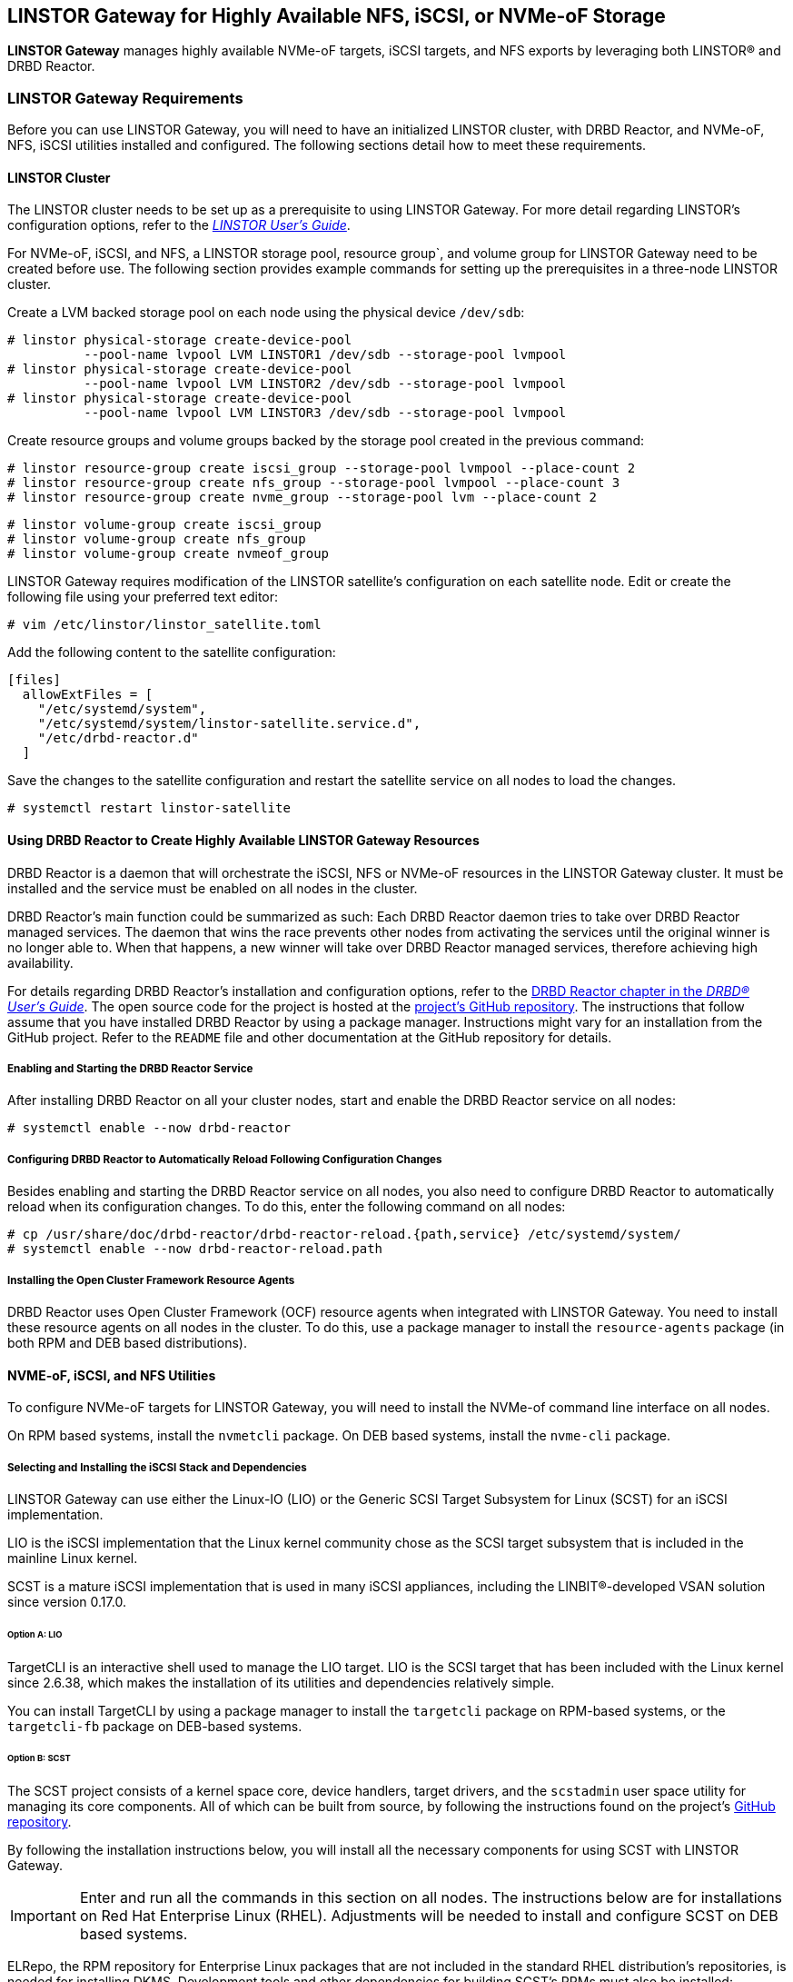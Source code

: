 [[ch-linstor-gateway]]
== LINSTOR Gateway for Highly Available NFS, iSCSI, or NVMe-oF Storage

*LINSTOR Gateway* manages highly available NVMe-oF targets, iSCSI targets, and NFS exports by leveraging both
LINSTOR(R) and DRBD Reactor.

[[s-linstor-gateway-requirements]]
=== LINSTOR Gateway Requirements

Before you can use LINSTOR Gateway, you will need to have an initialized LINSTOR cluster, with DRBD Reactor, and NVMe-oF, NFS, iSCSI utilities
installed and configured. The following sections detail how to meet these requirements.

==== LINSTOR Cluster

The LINSTOR cluster needs to be set up as a prerequisite to using LINSTOR Gateway. For more detail regarding
LINSTOR's configuration options, refer to the
https://linbit.com/drbd-user-guide/LINSTOR-guide-1_0-en/#s-storage_pools[_LINSTOR User's Guide_].

For NVMe-oF, iSCSI, and NFS, a LINSTOR storage pool, resource group`, and volume group for LINSTOR Gateway need to be
created before use. The following section provides example commands for setting up the prerequisites in a three-node
LINSTOR cluster.

Create a LVM backed storage pool on each node using the physical device `/dev/sdb`:

----
# linstor physical-storage create-device-pool
          --pool-name lvpool LVM LINSTOR1 /dev/sdb --storage-pool lvmpool
# linstor physical-storage create-device-pool
          --pool-name lvpool LVM LINSTOR2 /dev/sdb --storage-pool lvmpool
# linstor physical-storage create-device-pool
          --pool-name lvpool LVM LINSTOR3 /dev/sdb --storage-pool lvmpool
----

Create resource groups and volume groups backed by the storage pool created in the previous command:

----
# linstor resource-group create iscsi_group --storage-pool lvmpool --place-count 2
# linstor resource-group create nfs_group --storage-pool lvmpool --place-count 3
# linstor resource-group create nvme_group --storage-pool lvm --place-count 2
----

----
# linstor volume-group create iscsi_group
# linstor volume-group create nfs_group
# linstor volume-group create nvmeof_group
----

LINSTOR Gateway requires modification of the LINSTOR satellite's configuration on each satellite node.
Edit or create the following file using your preferred text editor:

----
# vim /etc/linstor/linstor_satellite.toml
----

Add the following content to the satellite configuration:

----
[files]
  allowExtFiles = [
    "/etc/systemd/system",
    "/etc/systemd/system/linstor-satellite.service.d",
    "/etc/drbd-reactor.d"
  ]
----

Save the changes to the satellite configuration and restart the satellite service on all nodes to load the changes.

----
# systemctl restart linstor-satellite
----

[[s-linstor-gateway-drbd-reactor]]
==== Using DRBD Reactor to Create Highly Available LINSTOR Gateway Resources

DRBD Reactor is a daemon that will orchestrate the iSCSI, NFS or NVMe-oF resources in the LINSTOR Gateway cluster. It must be installed
and the service must be enabled on all nodes in the cluster.

DRBD Reactor's main function could be summarized as such:
Each DRBD Reactor daemon tries to take over DRBD Reactor managed services. The daemon that wins the race prevents other
nodes from activating the services until the original winner is no longer able to. When that happens, a new winner will
take over DRBD Reactor managed services, therefore achieving
high availability.

For details regarding DRBD Reactor's installation and configuration options, refer to the
link:https://linbit.com/drbd-user-guide/drbd-guide-9_0-en/#ch-drbd-reactor[DRBD Reactor chapter
in the _DRBD(R) User's Guide_]. The open source code for the project is hosted at the
link:https://github.com/LINBIT/drbd-reactor[project's GitHub repository]. The instructions that
follow assume that you have installed DRBD Reactor by using a package manager. Instructions
might vary for an installation from the GitHub project. Refer to the `README` file and other
documentation at the GitHub repository for details.

===== Enabling and Starting the DRBD Reactor Service

After installing DRBD Reactor on all your cluster nodes, start and enable the DRBD Reactor service on all nodes:

----
# systemctl enable --now drbd-reactor
----

===== Configuring DRBD Reactor to Automatically Reload Following Configuration Changes

Besides enabling and starting the DRBD Reactor service on all nodes, you also need to configure
DRBD Reactor to automatically reload when its configuration changes. To do this, enter the following command on all nodes:

----
# cp /usr/share/doc/drbd-reactor/drbd-reactor-reload.{path,service} /etc/systemd/system/
# systemctl enable --now drbd-reactor-reload.path
----

===== Installing the Open Cluster Framework Resource Agents

DRBD Reactor uses Open Cluster Framework (OCF) resource
agents when integrated with LINSTOR Gateway. You need to install these resource agents on all nodes in the cluster. To do this, use a package manager to install the `resource-agents` package (in both RPM and DEB based distributions).

==== NVME-oF, iSCSI, and NFS Utilities

To configure NVMe-oF targets for LINSTOR Gateway, you will need to install the NVMe-of command line interface on
all nodes.

On RPM based systems, install the `nvmetcli` package. On DEB based systems, install the `nvme-cli` package.

===== Selecting and Installing the iSCSI Stack and Dependencies

LINSTOR Gateway can use either the Linux-IO (LIO) or the Generic SCSI Target Subsystem for Linux (SCST) for an iSCSI implementation.

LIO is the iSCSI implementation that the Linux kernel community chose as the
SCSI target subsystem that is included in the mainline Linux kernel.

SCST is a mature iSCSI implementation that is used in many iSCSI appliances,
including the LINBIT(R)-developed VSAN solution since version 0.17.0.

====== Option A: LIO

TargetCLI is an interactive shell used to manage the LIO target. LIO
is the SCSI target that has been included with the Linux kernel since 2.6.38, which
makes the installation of its utilities and dependencies relatively simple.

You can install TargetCLI by using a package manager to install the `targetcli` package on RPM-based systems, or the `targetcli-fb` package on DEB-based systems.

====== Option B: SCST

The SCST project consists of a kernel space core, device handlers, target
drivers, and the `scstadmin` user space utility for managing its core
components. All of which can be built from source, by following the
instructions found on the project's
link:https://github.com/SCST-project/scst/blob/master/INSTALL.md[GitHub repository].

By following the installation instructions below, you will install all the necessary components
for using SCST with LINSTOR Gateway.

IMPORTANT: Enter and run all the commands in this section on all nodes. The instructions below are for installations on Red Hat Enterprise Linux (RHEL). Adjustments will be needed to install and configure SCST on DEB based systems.

ELRepo, the RPM repository for Enterprise Linux packages that are not included
in the standard RHEL distribution's repositories, is needed for installing
DKMS. Development tools and other dependencies for building SCST's RPMs must
also be installed:

----
# dnf install -y https://dl.fedoraproject.org/pub/epel/epel-release-latest-9.noarch.rpm
# dnf groupinstall -y "Development Tools"
# dnf install -y kernel-devel perl perl-Data-Dumper perl-ExtUtils-MakeMaker rpm-build dkms git
----

After installing build dependencies, you can build and install the SCST packages:

----
# git clone https://github.com/SCST-project/scst
# cd scst/
# make rpm-dkms
# cd ~/
# dnf install -y /usr/src/packages/RPMS/x86_64/scst*
----

Finally, enter the commands below to create the necessary configuration for loading the SCST kernel
module, create a systemd unit file for an `iscs-scst` service, and reload systemd services:

----
# echo -n "" > /etc/modules-load.d/scst.conf
# for m in iscsi-scst scst scst_vdisk; do
    echo $m >> /etc/modules-load.d/scst.conf
    modprobe $m
  done

# cat << EOF > /etc/systemd/system/iscsi-scst.service
[Unit]
Description=iSCSI SCST Target Daemon
Documentation=man:iscsi-scstd(8)
After=network.target
Before=scst.service
Conflicts=shutdown.target

[Service]
EnvironmentFile=-/etc/sysconfig/scst
PIDFile=/var/run/iscsi-scstd.pid
ExecStartPre=/sbin/modprobe iscsi-scst
ExecStart=/sbin/iscsi-scstd $ISCSID_OPTIONS

[Install]
WantedBy=multi-user.target
EOF

# systemctl daemon-reload
# systemctl enable --now iscsi-scst
----

===== NFS Support in LINSTOR Gateway

For NFS support in LINSTOR Gateway, you need to install NFS utilities on all cluster nodes.

Install the `nfs-utils` package on RPM based systems or the `nfs-common` package on DEB based systems.

The NFS server service should not be enabled in systemd since that will conflict with DRBD Reactor's ability to manage the
service. Disable the `nfs-server` service and verify that it has been disabled using the following commands:

----
# systemctl disable nfs-server --now
# systemctl status nfs-server
----

Verify that the output of the `status` command above lists the service as `inactive` and `disabled`:

----
● nfs-server.service - NFS server and services
   Loaded: loaded (/usr/lib/systemd/system/nfs-server.service; disabled; ..snip..)
   Active: inactive (dead)
----

[[s-linstor-gateway-installing]]
=== Installing LINSTOR Gateway

After verifying that prerequisites are installed and configured, you can install LINSTOR
Gateway.

If you are a LINBIT customer, you can install LINSTOR Gateway by using your package manager to
install the `linstor-gateway` package from LINBIT customer repositories. LINBIT maintains the
open source LINSTOR Gateway code at the project's
link:https://github.com/LINBIT/linstor-gateway/releases[GitHub page].

IMPORTANT: LINSTOR Gateway communicates with the LINSTOR controller by using the LINSTOR client. For this reason, LINSTOR Gateway should be installed where a LINSTOR client is configured to communicate with a LINSTOR controller for the LINSTOR cluster. For more information on link:https://linbit.com/drbd-user-guide/linstor-guide-1_0-en/#s-linstor_ha[configuring a LINSTOR client see the _LINSTOR User's Guide_].

[[s-linstor-gateway-installing-server-component]]
==== Installing the LINSTOR Gateway Server Component

LINSTOR Gateway has a server component which needs to be running in the background on a node
that the LINSTOR client is installed on in your cluster. Usually this will be your LINSTOR
controller node, although it could be installed on multiple nodes in your cluster, if for
example, you have configured a
link:https://linbit.com/drbd-user-guide/linstor-guide-1_0-en/#s-linstor_ha[highly available
LINSTOR controller]. 
However, you do not need to run the LINSTOR client on the same node as the LINSTOR controller, as long as the LINSTOR client on your LINSTOR Gateway server "knows" how to reach the LINSTOR controller, for example, by using a `controllers=` line in your LINSTOR client configuration file (`/etc/linstor/linstor-client.conf`).

To install the LINSTOR Gateway server on a node, you will use a systemd service.
Create the file `/etc/systemd/system/linstor-gateway.service` **on the
same node as your LINSTOR client** and copy the following content into it to create the service:

----
[Unit]
Description=LINSTOR Gateway
After=network.target

[Service]
ExecStart=/usr/sbin/linstor-gateway server --addr ":8080"

[Install]
WantedBy=multi-user.target
----

Next, start and enable the LINSTOR Gateway service:

```
# systemctl daemon-reload
# systemctl enable --now linstor-gateway
```

[[s-linstor-gateway-verification]]
=== Verifying Requirements Are Satisfied

As a final step before starting to use LINSTOR Gateway, verify that you have satisfied the prerequisites outlined
in the previous sections.

==== Verifying Components Are Installed

The following instructions for verifying LINSTOR Gateway components assume that you already installed and
configured a LINSTOR cluster complete with storage pools, resource groups, and volume groups before using
LINSTOR Gateway.

In addition to the initialized LINSTOR cluster, the following packages need to be present on all nodes:

* `linstor-client`
* `drbd-reactor`
* `nvmetcli`
* `targetcli` (RPM) or `targetcli-fb` (DEB), if you are using LIO for an iSCSI implementation
* `nfs-utils` (RPM) or `nfs-common` (DEB)
* `nfs-server` (RPM) or `nfs-kernel-server` (DEB)
* `resource-agents`

LINSTOR Gateway provides a utility to check that the prerequisite tools are present on the node that you run the command from. To use this tool, enter the following command on your LINSTOR controller node:

----
# linstor-gateway check-health
----

This command should print something similar to the output below if you installed all of the required components. If an
error is reported, you must resolve the error before proceeding.

----
[✓] LINSTOR
[✓] drbd-reactor
[✓] Resource Agents
[✓] iSCSI
[✓] NVMe-oF
[✓] NFS
----

==== Verifying LINSTOR Cluster Initialization

Verify that the LINSTOR cluster is initialized properly by comparing your outputs are similar to the outputs in the
commands below.

Verify that all your LINSTOR nodes are listed as a satellite or combined type, and that you have three (or more) nodes to support
quorum:

----
# linstor node list
╭────────────────────────────────────────────────────────────╮
┊ Node     ┊ NodeType  ┊ Addresses                  ┊ State  ┊
╞════════════════════════════════════════════════════════════╡
┊ LINSTOR1 ┊ COMBINED  ┊ 172.16.16.111:3366 (PLAIN) ┊ Online ┊
┊ LINSTOR2 ┊ SATELLITE ┊ 172.16.16.112:3366 (PLAIN) ┊ Online ┊
┊ LINSTOR3 ┊ SATELLITE ┊ 172.16.16.113:3366 (PLAIN) ┊ Online ┊
╰────────────────────────────────────────────────────────────╯
----

Verify that LINSTOR's storage pool list includes an LVM or ZFS backed storage pool:

----
# linstor storage-pool list
╭─────────────────────────────────────────────────────────..snip..─────────╮
┊ StoragePool          ┊ Node     ┊ Driver   ┊ PoolName ┊ ..snip.. ┊ State ┊
╞═════════════════════════════════════════════════════════..snip..═════════╡
[...]
┊ lvmpool              ┊ LINSTOR1 ┊ LVM      ┊ lvpool   ┊ ..snip.. ┊ Ok    ┊
┊ lvmpool              ┊ LINSTOR2 ┊ LVM      ┊ lvpool   ┊ ..snip.. ┊ Ok    ┊
┊ lvmpool              ┊ LINSTOR3 ┊ LVM      ┊ lvpool   ┊ ..snip.. ┊ Ok    ┊
╰─────────────────────────────────────────────────────────..snip..─────────╯
----

Verify that you have created at least one LINSTOR resource group that uses your storage pool. Also verify that each
resource group has a corresponding volume group:

----
# linstor resource-group list
╭────────────────────────────────────────────────────────────────╮
┊ ResourceGroup ┊ SelectFilter            ┊ VlmNrs ┊ Description ┊
╞════════════════════════════════════════════════════════════════╡
┊ DfltRscGrp    ┊ PlaceCount: 2           ┊        ┊             ┊
╞┄┄┄┄┄┄┄┄┄┄┄┄┄┄┄┄┄┄┄┄┄┄┄┄┄┄┄┄┄┄┄┄┄┄┄┄┄┄┄┄┄┄┄┄┄┄┄┄┄┄┄┄┄┄┄┄┄┄┄┄┄┄┄┄╡
┊ iscsi_group   ┊ PlaceCount: 2           ┊ 0      ┊             ┊
┊               ┊ StoragePool(s): lvmpool ┊        ┊             ┊
╞┄┄┄┄┄┄┄┄┄┄┄┄┄┄┄┄┄┄┄┄┄┄┄┄┄┄┄┄┄┄┄┄┄┄┄┄┄┄┄┄┄┄┄┄┄┄┄┄┄┄┄┄┄┄┄┄┄┄┄┄┄┄┄┄╡
┊ nvmeof_group  ┊ PlaceCount: 2           ┊ 0      ┊             ┊
┊               ┊ StoragePool(s): lvmpool ┊        ┊             ┊
╞┄┄┄┄┄┄┄┄┄┄┄┄┄┄┄┄┄┄┄┄┄┄┄┄┄┄┄┄┄┄┄┄┄┄┄┄┄┄┄┄┄┄┄┄┄┄┄┄┄┄┄┄┄┄┄┄┄┄┄┄┄┄┄┄╡
┊ nfs_group     ┊ PlaceCount: 3           ┊ 0      ┊             ┊
┊               ┊ StoragePool(s): lvmpool ┊        ┊             ┊
╰────────────────────────────────────────────────────────────────╯
# linstor volume-group list iscsi_group
╭──────────────────╮
┊ VolumeNr ┊ Flags ┊
╞══════════════════╡
┊ 0        ┊       ┊
╰──────────────────╯
# linstor volume-group list nfs_group
╭──────────────────╮
┊ VolumeNr ┊ Flags ┊
╞══════════════════╡
┊ 0        ┊       ┊
╰──────────────────╯
# linstor volume-group list nvmeof_group
╭──────────────────╮
┊ VolumeNr ┊ Flags ┊
╞══════════════════╡
┊ 0        ┊       ┊
╰──────────────────╯
----

[[s-linstor-gateway-create-iscsi]]
=== Creating iSCSI Targets

Once the preparations are complete, you can start creating iSCSI LUNs. The `linstor-gateway` command line utility will
be used to manage all iSCSI related actions. 

TIP: Use `linstor-gateway iscsi help` for detailed information regarding the `iscsi` subcommand.

The following command will create a new DRBD resource in the LINSTOR cluster with the specified name and resource-group.
This command also creates the DRBD Reactor configuration files to enable high availability of the iSCSI target.

----
# linstor-gateway iscsi create iqn.2019-08.com.linbit:example 192.168.122.181/24 1G \
                        --username=foo --password=bar --resource-group=iscsi_group
----

After running the command above, you will have a 1GiB iSCSI target with CHAP authentication enabled using the username and
password provided. It will be discoverable on the IP address provided in the command. The target will be backed by a
DRBD device managed by LINSTOR. The DRBD resource was created by LINSTOR in the `iscsi_group` resource-group. The DRBD
Reactor configuration files created by the above command can be found in `/etc/drbd-reactor.d/`.

You can list LINSTOR Gateway created iSCSI resources using the `linstor-gateway iscsi list` command:

----
# linstor-gateway iscsi list
+--------------------------------+--------------------+---------------+-----+---------------+
|              IQN               |     Service IP     | Service state | LUN | LINSTOR state |
+--------------------------------+--------------------+---------------+-----+---------------+
| iqn.2019-08.com.linbit:example | 192.168.122.181/24 | Started       |   1 | OK            |
+--------------------------------+--------------------+---------------+-----+---------------+
----

TIP: You can check the DRBD Reactor status using the `drbd-reactorctl status` command.

[[s-linstor-gateway-delete-iscsi]]
=== Deleting iSCSI Targets

The following command will delete the iSCSI target from DRBD Reactor and the LINSTOR cluster:

----
# linstor-gateway delete -i iqn.2021-04.com.linbit:lun4 -l 4
----

[[s-linstor-gateway-create-nfs]]
=== Creating NFS Exports

Before creating a NFS export you need to tell LINSTOR which file system the DRBD resource should be formatted with.
This is done by setting the `FileSystem/Type` property on the resource-group created for NFS exports. Use
the following LINSTOR command to do so:

----
# linstor resource-group set-property nfs_group FileSystem/Type ext4
----

TIP: You only need to set this once per resource-group, and only on the resource-group created specifically for LINSTOR
Gateway's NFS exports.

Finally, the following command will create a HA NFS export in the cluster. This single command will create a new resource within
the LINSTOR cluster using the specified name and resource-group. This command also creates the DRBD Reactor configuration
files to enable high availability of the NFS export.

----
# linstor-gateway nfs create nfstest 172.16.16.102/32 1G \
                  --allowed-ips=172.16.16.0/24 --resource-group=nfs_group
----

After running the command above, you will have a 1GiB NFS export with the specified `allowed-ips` able to mount the export
using the IP address specified as the `--service-ip`. The exports will be backed by a DRBD device managed by LINSTOR.
The DRBD resource was created by LINSTOR in the `nfs_group` resource-group. The DRBD Reactor configuration files created
by the above command can be found in `/etc/drbd-reactor.d/`.

You can list LINSTOR Gateway created NFS resources using the `linstor-gateway nfs list` command:

----
# LINSTOR-gateway nfs list
+----------+------------------+---------------+------------------------------+---------------+
| Resource |    Service IP    | Service state |          NFS export          | LINSTOR state |
+----------+------------------+---------------+------------------------------+---------------+
| nfstest  | 172.16.16.102/32 | Started       | /srv/gateway-exports/nfstest | OK            |
+----------+------------------+---------------+------------------------------+---------------+
----

TIP: You can check the DRBD Reactor status using the `drbd-reactorctl status` command.

[[s-linstor-gateway-delete-nfs]]
=== Deleting NFS Exports

The following command will delete the NFS export from DRBD Reactor and the LINSTOR cluster:

----
# linstor-gateway nfs delete -r nfstest
----

[[s-linstor-gateway-create-nvmeof]]
=== Creating NVMe-oF Targets

The `linstor-gateway` command line utility will be used to manage all NVMe-oF target related actions.

TIP: Use `linstor-gateway nvme help` for detailed information regarding the `nvme` subcommand.

The following command will create a new DRBD resource in the LINSTOR cluster with the specified name and resource group.
This command also creates the DRBD Reactor configuration files to enable high availability of the NVMe-oF target.

----
# linstor-gateway nvme create linbit:nvme:vol0 192.168.221.69/24 2G
----

After running the command above, you will have a highly available 2GiB NVMe-oF target created in your cluster that is discoverable
on the IP address used in the command. The target will be backed by a DRBD device managed by LINSTOR. The DRBD resource
was created by LINSTOR in the `nvmeof_group` resource group. The DRBD Reactor configuration files created by the above
command can be found in `/etc/drbd-reactor.d/`.

You can list the NVMe-oF resources that you created by using LINSTOR Gateway by entering the `linstor-gateway nvme list` command:

----
# linstor-gateway nvme list
+------------------+-------------------+---------------+-----------+---------------+
|       NQN        |    Service IP     | Service state | Namespace | LINSTOR state |
+------------------+-------------------+---------------+-----------+---------------+
| linbit:nvme:vol0 | 192.168.221.69/24 | Started       |         1 | OK            |
+------------------+-------------------+---------------+-----------+---------------+
----

TIP: You can check the DRBD Reactor status using the `drbd-reactorctl status` command.

[[s-linstor-gateway-delete-nvmeof]]
=== Deleting NVMe-oF Targets

The following command will delete the NVMe-oF target from DRBD Reactor and the LINSTOR Cluster:

----
# linstor-gateway nvme delete linbit:nvme:vol0
----

